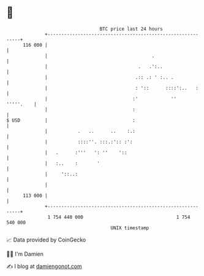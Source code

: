 * 👋

#+begin_example
                                     BTC price last 24 hours                    
                 +------------------------------------------------------------+ 
         116 000 |                                                            | 
                 |                                      .                     | 
                 |                                 .   .':..                  | 
                 |                                .:: .: ' :.. .              | 
                 |                                : '::      ::::':..   :     | 
                 |                               :'            ''   '''''.    | 
                 |                               :                            | 
   $ USD         |                               :                            | 
                 |           .   ..      ..    :.:                            | 
                 |           ::::''. :::.:':: :':                             | 
                 |   .      :'''   ': ''    '::                               | 
                 |   :..    :       '                                         | 
                 |     '::..:                                                 | 
                 |                                                            | 
         113 000 |                                                            | 
                 +------------------------------------------------------------+ 
                  1 754 440 000                                  1 754 540 000  
                                         UNIX timestamp                         
#+end_example
📈 Data provided by CoinGecko

🧑‍💻 I'm Damien

✍️ I blog at [[https://www.damiengonot.com][damiengonot.com]]
